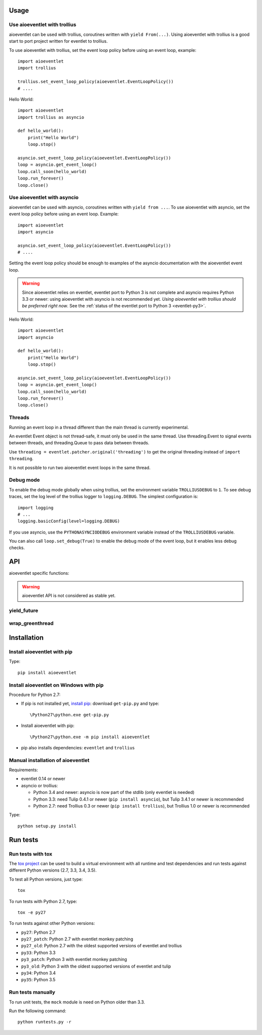 Usage
=====

Use aioeventlet with trollius
-----------------------------

aioeventlet can be used with trollius, coroutines written with ``yield
From(...)``. Using aioeventlet with trollius is a good start to port project
written for eventlet to trollius.

To use aioeventlet with trollius, set the event loop policy before using an event
loop, example::

    import aioeventlet
    import trollius

    trollius.set_event_loop_policy(aioeventlet.EventLoopPolicy())
    # ....

Hello World::

    import aioeventlet
    import trollius as asyncio

    def hello_world():
        print("Hello World")
        loop.stop()

    asyncio.set_event_loop_policy(aioeventlet.EventLoopPolicy())
    loop = asyncio.get_event_loop()
    loop.call_soon(hello_world)
    loop.run_forever()
    loop.close()

.. seealso::
   `Trollius documentation <http://trollius.readthedocs.org/>`_.


Use aioeventlet with asyncio
----------------------------

aioeventlet can be used with asyncio, coroutines written with ``yield from ...``.
To use aioeventlet with asyncio, set the event loop policy before using an event
loop. Example::

    import aioeventlet
    import asyncio

    asyncio.set_event_loop_policy(aioeventlet.EventLoopPolicy())
    # ....

Setting the event loop policy should be enough to examples of the asyncio
documentation with the aioeventlet event loop.

.. warning::
   Since aioeventlet relies on eventlet, eventlet port to Python 3 is not complete
   and asyncio requires Python 3.3 or newer: using aioeventlet with asyncio is not
   recommended yet. *Using aioeventlet with trollius should be preferred right
   now*.  See the :ref:`status of the eventlet port to Python 3
   <eventlet-py3>`.

Hello World::

    import aioeventlet
    import asyncio

    def hello_world():
        print("Hello World")
        loop.stop()

    asyncio.set_event_loop_policy(aioeventlet.EventLoopPolicy())
    loop = asyncio.get_event_loop()
    loop.call_soon(hello_world)
    loop.run_forever()
    loop.close()

.. seealso::
   The `asyncio documentation
   <https://docs.python.org/dev/library/asyncio.html>`_.


Threads
-------

Running an event loop in a thread different than the main thread is currently
experimental.

An eventlet Event object is not thread-safe, it must only be used in the
same thread. Use threading.Event to signal events between threads,
and threading.Queue to pass data between threads.

Use ``threading = eventlet.patcher.original('threading')`` to get the original
threading instead of ``import threading``.

It is not possible to run two aioeventlet event loops in the same thread.


Debug mode
----------

To enable the debug mode globally when using trollius, set the environment
variable ``TROLLIUSDEBUG`` to ``1``. To see debug traces, set the log level of
the trollius logger to ``logging.DEBUG``.  The simplest configuration is::

   import logging
   # ...
   logging.basicConfig(level=logging.DEBUG)

If you use asyncio,  use the ``PYTHONASYNCIODEBUG`` environment variable
instead of the ``TROLLIUSDEBUG`` variable.

You can also call ``loop.set_debug(True)`` to enable the debug mode of the
event loop, but it enables less debug checks.

.. seealso::
   Read the `Develop with asyncio
   <https://docs.python.org/dev/library/asyncio-dev.html>`_ section of the
   asyncio documentation.


API
===

aioeventlet specific functions:

.. warning::
   aioeventlet API is not considered as stable yet.


yield_future
------------

.. function:: yield_future(future, loop=None)

   Wait for a future, a task, or a coroutine object from a greenthread.

   Return the result or raise the exception of the future.

   The function must not be called from the greenthread running the aioeventlet
   event loop.

   .. versionchanged:: 0.4

      Rename the function from ``wrap_future()`` to :func:`yield_future`.

   .. versionchanged:: 0.3

      Coroutine objects are also accepted. Added the *loop* parameter.
      An exception is raised if it is called from the greenthread of the
      aioeventlet event loop.

   Example of greenthread waiting for a trollius task. The ``progress()``
   callback is called regulary to see that the event loop in not blocked::

        import aioeventlet
        import eventlet
        import trollius as asyncio
        from trollius import From, Return

        def progress():
            print("computation in progress...")
            loop.call_later(0.5, progress)

        @asyncio.coroutine
        def coro_slow_sum(x, y):
            yield From(asyncio.sleep(1.0))
            raise Return(x + y)

        def green_sum():
            loop.call_soon(progress)

            value = aioeventlet.yield_future(coro_slow_sum(1, 2))
            print("1 + 2 = %s" % value)

            loop.stop()

        asyncio.set_event_loop_policy(aioeventlet.EventLoopPolicy())
        eventlet.spawn(green_sum)
        loop = asyncio.get_event_loop()
        loop.run_forever()
        loop.close()

   Output::

        computation in progress...
        computation in progress...
        computation in progress...
        1 + 2 = 3

wrap_greenthread
----------------

.. function:: wrap_greenthread(gt)

   Wrap an eventlet GreenThread, or a greenlet, into a Future object.

   The Future object waits for the completion of a greenthread. The result or
   the exception of the greenthread will be stored in the Future object.

   The greenthread must be wrapped before its execution starts.  If the
   greenthread is running or already finished, an exception is raised.

   For greenlets, the ``run`` attribute must be set.

   .. versionchanged:: 0.3

     An exception is now raised if the greenthread is running or already
     finished. In debug mode, the exception is not more logged to sys.stderr
     for greenthreads.

   Example of trollius coroutine waiting for a greenthread. The ``progress()``
   callback is called regulary to see that the event loop in not blocked::

        import aioeventlet
        import eventlet
        import trollius as asyncio
        from trollius import From, Return

        def progress():
            print("computation in progress...")
            loop.call_later(0.5, progress)

        def slow_sum(x, y):
            eventlet.sleep(1.0)
            return x + y

        @asyncio.coroutine
        def coro_sum():
            loop.call_soon(progress)

            gt = eventlet.spawn(slow_sum, 1, 2)
            fut = aioeventlet.wrap_greenthread(gt, loop=loop)

            result = yield From(fut)
            print("1 + 2 = %s" % result)

        asyncio.set_event_loop_policy(aioeventlet.EventLoopPolicy())
        loop = asyncio.get_event_loop()
        loop.run_until_complete(coro_sum())
        loop.close()

   Output::

        computation in progress...
        computation in progress...
        computation in progress...
        1 + 2 = 3


Installation
============

Install aioeventlet with pip
----------------------------

Type::

    pip install aioeventlet

Install aioeventlet on Windows with pip
---------------------------------------

Procedure for Python 2.7:

* If pip is not installed yet, `install pip
  <http://www.pip-installer.org/en/latest/installing.html>`_: download
  ``get-pip.py`` and type::

  \Python27\python.exe get-pip.py

* Install aioeventlet with pip::

  \Python27\python.exe -m pip install aioeventlet

* pip also installs dependencies: ``eventlet`` and ``trollius``

Manual installation of aioeventlet
----------------------------------

Requirements:

- eventlet 0.14 or newer
- asyncio or trollius:

  * Python 3.4 and newer: asyncio is now part of the stdlib (only eventlet is
    needed)
  * Python 3.3: need Tulip 0.4.1 or newer (``pip install asyncio``),
    but Tulip 3.4.1 or newer is recommended
  * Python 2.7: need Trollius 0.3 or newer (``pip install trollius``),
    but Trollius 1.0 or newer is recommended

Type::

    python setup.py install


Run tests
=========

Run tests with tox
------------------

The `tox project <http://testrun.org/tox/latest/>`_ can be used to build a
virtual environment with all runtime and test dependencies and run tests
against different Python versions (2.7, 3.3, 3.4, 3.5).

To test all Python versions, just type::

    tox

To run tests with Python 2.7, type::

    tox -e py27

To run tests against other Python versions:

* ``py27``: Python 2.7
* ``py27_patch``: Python 2.7 with eventlet monkey patching
* ``py27_old``: Python 2.7 with the oldest supported versions of eventlet and
  trollius
* ``py33``: Python 3.3
* ``py3_patch``: Python 3 with eventlet monkey patching
* ``py3_old``: Python 3 with the oldest supported versions of eventlet and
  tulip
* ``py34``: Python 3.4
* ``py35``: Python 3.5

Run tests manually
------------------

To run unit tests, the ``mock`` module is need on Python older than 3.3.

Run the following command::

    python runtests.py -r
